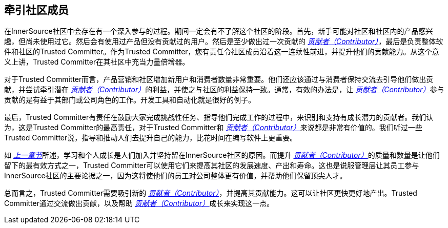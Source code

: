 == 牵引社区成员

在InnerSource社区中会存在有一个深入参与的过程。期间一定会有不了解这个社区的阶段。首先，新手可能对社区和社区内的产品感兴趣，但尚未使用过它。然后会有使用过产品但没有贡献过的用户。然后是至少做出过一次贡献的 https://innersourcecommons.org/zh/learn/learning-path/contributor[_贡献者（Contributor）_]，最后是负责整体软件和社区的Trusted Committer。作为Trusted Committer，您有责任令社区成员沿着这一连续性前进，并提升他们的贡献能力。从这个意义上讲，Trusted Committer在其社区中充当力量倍增器。

对于Trusted Committer而言，产品营销和社区增加新用户和消费者数量非常重要。他们还应该通过与消费者保持交流去引导他们做出贡献，并尝试牵引潜在 https://innersourcecommons.org/zh/learn/learning-path/contributor[_贡献者（Contributor）_]的利益，并使之与社区的利益保持一致。通常，有效的办法是，让 https://innersourcecommons.org/zh/learn/learning-path/contributor[_贡献者（Contributor）_]参与贡献的是有益于其部门或公司角色的工作。开发工具和自动化就是很好的例子。

最后，Trusted Committer有责任在鼓励大家完成挑战性任务、指导他们完成工作的过程中，来识别和支持有成长潜力的贡献者。我们认为，这是Trusted Committer的最高责任，对于Trusted Committer和 https://innersourcecommons.org/zh/learn/learning-path/contributor[_贡献者（Contributor）_]来说都是非常有价值的。我们听过一些Trusted Committer说，指导和推动人们去提升自己的能力，比花时间在编写软件上更重要。

如 https://innersourcecommons.org/learn/learning-path/trusted-committer/03/[_上一章节_]所述，学习和个人成长是人们加入并坚持留在InnerSource社区的原因。而提升 https://innersourcecommons.org/zh/learn/learning-path/contributor[_贡献者（Contributor）_]的质量和数量是让他们留下的最有效方式之一，Trusted Committer可以使用它们来提高其社区的发展速度、产出和寿命。这也是说服管理层让其员工参与InnerSource社区的主要论据之一，因为这将使他们的员工对公司整体更有价值，并帮助他们保留顶尖人才。

总而言之，Trusted Committer需要吸引新的 https://innersourcecommons.org/zh/learn/learning-path/contributor[_贡献者（Contributor）_]，并提高其贡献能力。这可以让社区更快更好地产出。Trusted Committer通过交流做出贡献，以及帮助 https://innersourcecommons.org/zh/learn/learning-path/contributor[_贡献者（Contributor）_]成长来实现这一点。

